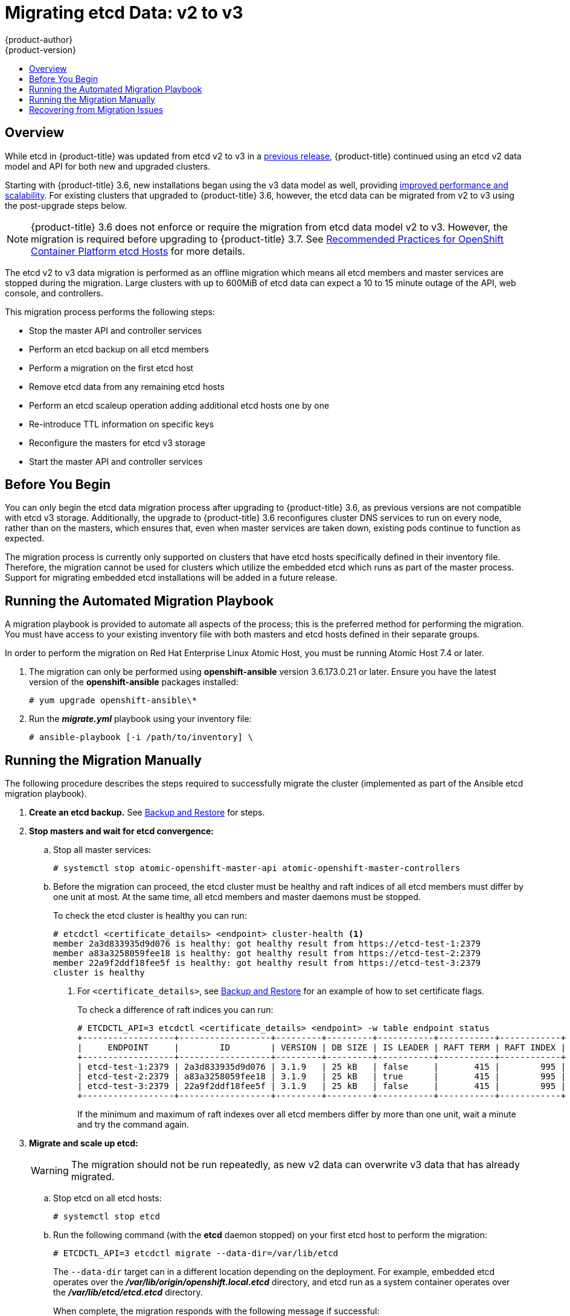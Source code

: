 [[install-config-upgrading-etcd-data-migration]]
= Migrating etcd Data: v2 to v3
{product-author}
{product-version}
:data-uri:
:icons:
:experimental:
:toc: macro
:toc-title:
:prewrap!:

toc::[]

== Overview

While etcd in {product-title} was updated from etcd v2 to v3 in a
link:https://docs.openshift.com/container-platform/3.4/release_notes/ocp_3_4_release_notes.html#ocp-34-notable-technical-changes[previous release], {product-title} continued using an etcd v2 data model and API for both new and upgraded clusters.

Starting with {product-title} 3.6, new installations began using the v3 data
model as well, providing
xref:../../scaling_performance/host_practices.adoc#scaling-performance-capacity-host-practices-etcd[improved performance and scalability]. For existing clusters that upgraded to
{product-title} 3.6, however, the etcd data can be migrated from v2 to v3 using the post-upgrade steps below.

[NOTE]
====
{product-title} 3.6 does not enforce or require the migration from etcd data
model v2 to v3. However, the migration is required before upgrading to {product-title} 3.7.
See
xref:../../scaling_performance/host_practices.adoc#scaling-performance-capacity-host-practices-etcd[Recommended Practices for OpenShift Container Platform etcd Hosts] for more details.
====

The etcd v2 to v3 data migration is performed as an offline migration which
means all etcd members and master services are stopped during the migration.
Large clusters with up to 600MiB of etcd data can expect a 10 to 15 minute
outage of the API, web console, and controllers.

This migration process performs the following steps:

- Stop the master API and controller services
- Perform an etcd backup on all etcd members
- Perform a migration on the first etcd host
- Remove etcd data from any remaining etcd hosts
- Perform an etcd scaleup operation adding additional etcd hosts one by one
- Re-introduce TTL information on specific keys
- Reconfigure the masters for etcd v3 storage
- Start the master API and controller services

[[etcd-data-migration-before-you-begin]]
== Before You Begin

You can only begin the etcd data migration process after upgrading to
{product-title} 3.6, as previous versions are not compatible with etcd v3
storage. Additionally, the upgrade to {product-title} 3.6 reconfigures cluster
DNS services to run on every node, rather than on the masters, which ensures
that, even when master services are taken down, existing pods continue to
function as expected.

The migration process is currently only supported on clusters that have etcd
hosts specifically defined in their inventory file. Therefore, the migration
cannot be used for clusters which utilize the embedded etcd which runs as part
of the master process. Support for migrating embedded etcd installations will be
added in a future release.

[[etcd-data-migration-automated]]
== Running the Automated Migration Playbook

A migration playbook is provided to automate all aspects of the process; this is
the preferred method for performing the migration. You must have access to your
existing inventory file with both masters and etcd hosts defined in their
separate groups.

In order to perform the migration on Red Hat Enterprise Linux Atomic Host, you
must be running Atomic Host 7.4 or later.

. The migration can only be performed using *openshift-ansible* version
3.6.173.0.21 or later. Ensure you have the latest version of the
*openshift-ansible* packages installed:
+
----
# yum upgrade openshift-ansible\*
----

. Run the *_migrate.yml_* playbook using your inventory file:
+
----
# ansible-playbook [-i /path/to/inventory] \
ifdef::openshift-enterprise[]
    /usr/share/ansible/openshift-ansible/playbooks/byo/openshift-etcd/migrate.yml
endif::[]
ifdef::openshift-origin[]
    ~/openshift-ansible/playbooks/byo/openshift-etcd/migrate.yml
endif::[]
----

[[etcd-data-migration-manual]]
== Running the Migration Manually

The following procedure describes the steps required to successfully migrate the
cluster (implemented as part of the Ansible etcd migration playbook).

. +++<b>Create an etcd backup.</b>+++ See
xref:../../admin_guide/backup_restore.adoc#cluster-backup[Backup and Restore]
for steps.

. +++<b>Stop masters and wait for etcd convergence:</b>+++

.. Stop all master services:
+
----
# systemctl stop atomic-openshift-master-api atomic-openshift-master-controllers
----

.. Before the migration can proceed, the etcd cluster must be healthy
and raft indices of all etcd members must differ by one unit at most.
At the same time, all etcd members and master daemons must be stopped.
+
To check the etcd cluster is healthy you can run:
+
----
# etcdctl <certificate_details> <endpoint> cluster-health <1>
member 2a3d833935d9d076 is healthy: got healthy result from https://etcd-test-1:2379
member a83a3258059fee18 is healthy: got healthy result from https://etcd-test-2:2379
member 22a9f2ddf18fee5f is healthy: got healthy result from https://etcd-test-3:2379
cluster is healthy
----
<1> For `<certificate_details>`, see
xref:../../admin_guide/backup_restore.adoc#adding-addtl-etcd-members[Backup and Restore] for an example of how to set certificate flags.
+
To check a difference of raft indices you can run:
+
----
# ETCDCTL_API=3 etcdctl <certificate_details> <endpoint> -w table endpoint status
+------------------+------------------+---------+---------+-----------+-----------+------------+
|     ENDPOINT     |        ID        | VERSION | DB SIZE | IS LEADER | RAFT TERM | RAFT INDEX |
+------------------+------------------+---------+---------+-----------+-----------+------------+
| etcd-test-1:2379 | 2a3d833935d9d076 | 3.1.9   | 25 kB   | false     |       415 |        995 |
| etcd-test-2:2379 | a83a3258059fee18 | 3.1.9   | 25 kB   | true      |       415 |        995 |
| etcd-test-3:2379 | 22a9f2ddf18fee5f | 3.1.9   | 25 kB   | false     |       415 |        995 |
+------------------+------------------+---------+---------+-----------+-----------+------------+
----
+
If the minimum and maximum of raft indexes over all etcd members differ by more
than one unit, wait a minute and try the command again.

. +++<b>Migrate and scale up etcd:</b>+++
+
[WARNING]
====
The migration should not be run repeatedly, as new v2 data can overwrite v3 data
that has already migrated.
====

.. Stop etcd on all etcd hosts:
+
----
# systemctl stop etcd
----

.. Run the following command (with the *etcd* daemon stopped) on your first etcd
host to perform the migration:
+
----
# ETCDCTL_API=3 etcdctl migrate --data-dir=/var/lib/etcd
----
+
The `--data-dir` target can in a different location depending on the deployment.
For example, embedded etcd operates over the
*_/var/lib/origin/openshift.local.etcd_* directory, and etcd run as a system
container operates over the *_/var/lib/etcd/etcd.etcd_* directory.
+
When complete, the migration responds with the following message if successful:
+
----
finished transforming keys
----
+
If there is no v2 data, it responds with:
+
----
no v2 keys to migrate
----

.. On each remaining etcd host, move the existing member directory to a backup
location:
+
----
$ mv /var/lib/etcd/member /var/lib/etc/member.old
----

.. Create a new cluster on the first host:
+
----
# echo "ETCD_FORCE_NEW_CLUSTER=true" >> /etc/etcd/etcd.conf
# systemctl start etcd
# sed -i '/ETCD_FORCE_NEW_CLUSTER=true/d' /etc/etcd/etcd.conf
# systemctl restart etcd
----

.. Scale up additional etcd hosts by following the
xref:../../admin_guide/backup_restore.adoc#adding-addtl-etcd-members[Adding Additional etcd
Members] documentation.

.. When the `etcdctl migrate` command is run without the `--no-ttl` option, TTL
keys are migrated as well. Given that the TTL keys in v2 data are replaced with
leases in v3 data, you must attach leases to all migrated TTL keys (with the
*etcd* daemon running).
+
After your etcd cluster is back online with all members, re-introduce the TTL
information by running the following on the first master:
+
----
$ oc adm migrate etcd-ttl --etcd-address=https://<ip_address>:2379 \
    --cacert=/etc/origin/master/master.etcd-ca.crt \
    --cert=/etc/origin/master/master.etcd-client.crt \
    --key=/etc/origin/master/master.etcd-client.key \
    --ttl-keys-prefix '/kubernetes.io/events' \
    --lease-duration 1h
$ oc adm migrate etcd-ttl --etcd-address=https://<ip_address>:2379 \
    --cacert=/etc/origin/master/master.etcd-ca.crt \
    --cert=/etc/origin/master/master.etcd-client.crt \
    --key=/etc/origin/master/master.etcd-client.key \
    --ttl-keys-prefix '/kubernetes.io/masterleases' \
    --lease-duration 10s
$ oc adm migrate etcd-ttl --etcd-address=https://<ip_address>:2379 \
    --cacert=/etc/origin/master/master.etcd-ca.crt \
    --cert=/etc/origin/master/master.etcd-client.crt \
    --key=/etc/origin/master/master.etcd-client.key \
    --ttl-keys-prefix '/openshift.io/oauth/accesstokens' \
    --lease-duration 86400s
$ oc adm migrate etcd-ttl --etcd-address=https://<ip_address>:2379 \
    --cacert=/etc/origin/master/master.etcd-ca.crt \
    --cert=/etc/origin/master/master.etcd-client.crt \
    --key=/etc/origin/master/master.etcd-client.key \
    --ttl-keys-prefix '/openshift.io/oauth/authorizetokens' \
    --lease-duration 500s
$ oc adm migrate etcd-ttl --etcd-address=https://<ip_address>:2379 \
    --cacert=/etc/origin/master/master.etcd-ca.crt \
    --cert=/etc/origin/master/master.etcd-client.crt \
    --key=/etc/origin/master/master.etcd-client.key \
    --ttl-keys-prefix '/openshift.io/leases/controllers' \
    --lease-duration 10s
----

. +++<b>Reconfigure the master:</b>+++

.. After the migration is complete, the
xref:../install_config/master_node_configuration.adoc#master-configuration-files[master
configuration file] (the *_/etc/origin/master/master-config.yaml_* file by
default) must be updated so the master daemons can use the new storage back end:
+
[source,yaml]
----
kubernetesMasterConfig:
  apiServerArguments:
    storage-backend:
    - etcd3
    storage-media-type:
    - application/vnd.kubernetes.protobuf
----

.. Restart your services, run:
+
----
# systemctl restart atomic-openshift-master-api atomic-openshift-master-controllers
----

[[etcd-data-migration-recovering]]
== Recovering from Migration Issues

If you discover problems after the migration has completed, you may wish to restore
from a backup:

. Stop the master services:
+
----
# systemctl stop atomic-openshift-master-api atomic-openshift-master-controllers
----

. Remove the `storage-backend` and `storage-media-type` keys from from
`kubernetesMasterConfig.apiServerArguments` section in the master configuration
file on each master:
+
[source,yaml]
----
kubernetesMasterConfig:
  apiServerArguments:
   ...
----

. Restore from backups that were taken prior to the migration, located in
a timestamped directory under *_/var/lib/etcd_*, such as:
+
----
/var/lib/etcd/openshift-backup-pre-migration20170825135732
----
+
Use procedure described in xref:../../admin_guide/backup_restore.adoc#cluster-restore-multiple-member-etcd-clusters[Cluster Restore for Multiple-member etcd Clusters]
or xref:../../admin_guide/backup_restore.adoc#cluster-restore-single-member-etcd-clusters[Cluster Restore for Single-member etcd Clusters].

. Restart master services; run:
+
----
# systemctl restart atomic-openshift-master-api atomic-openshift-master-controllers
----
